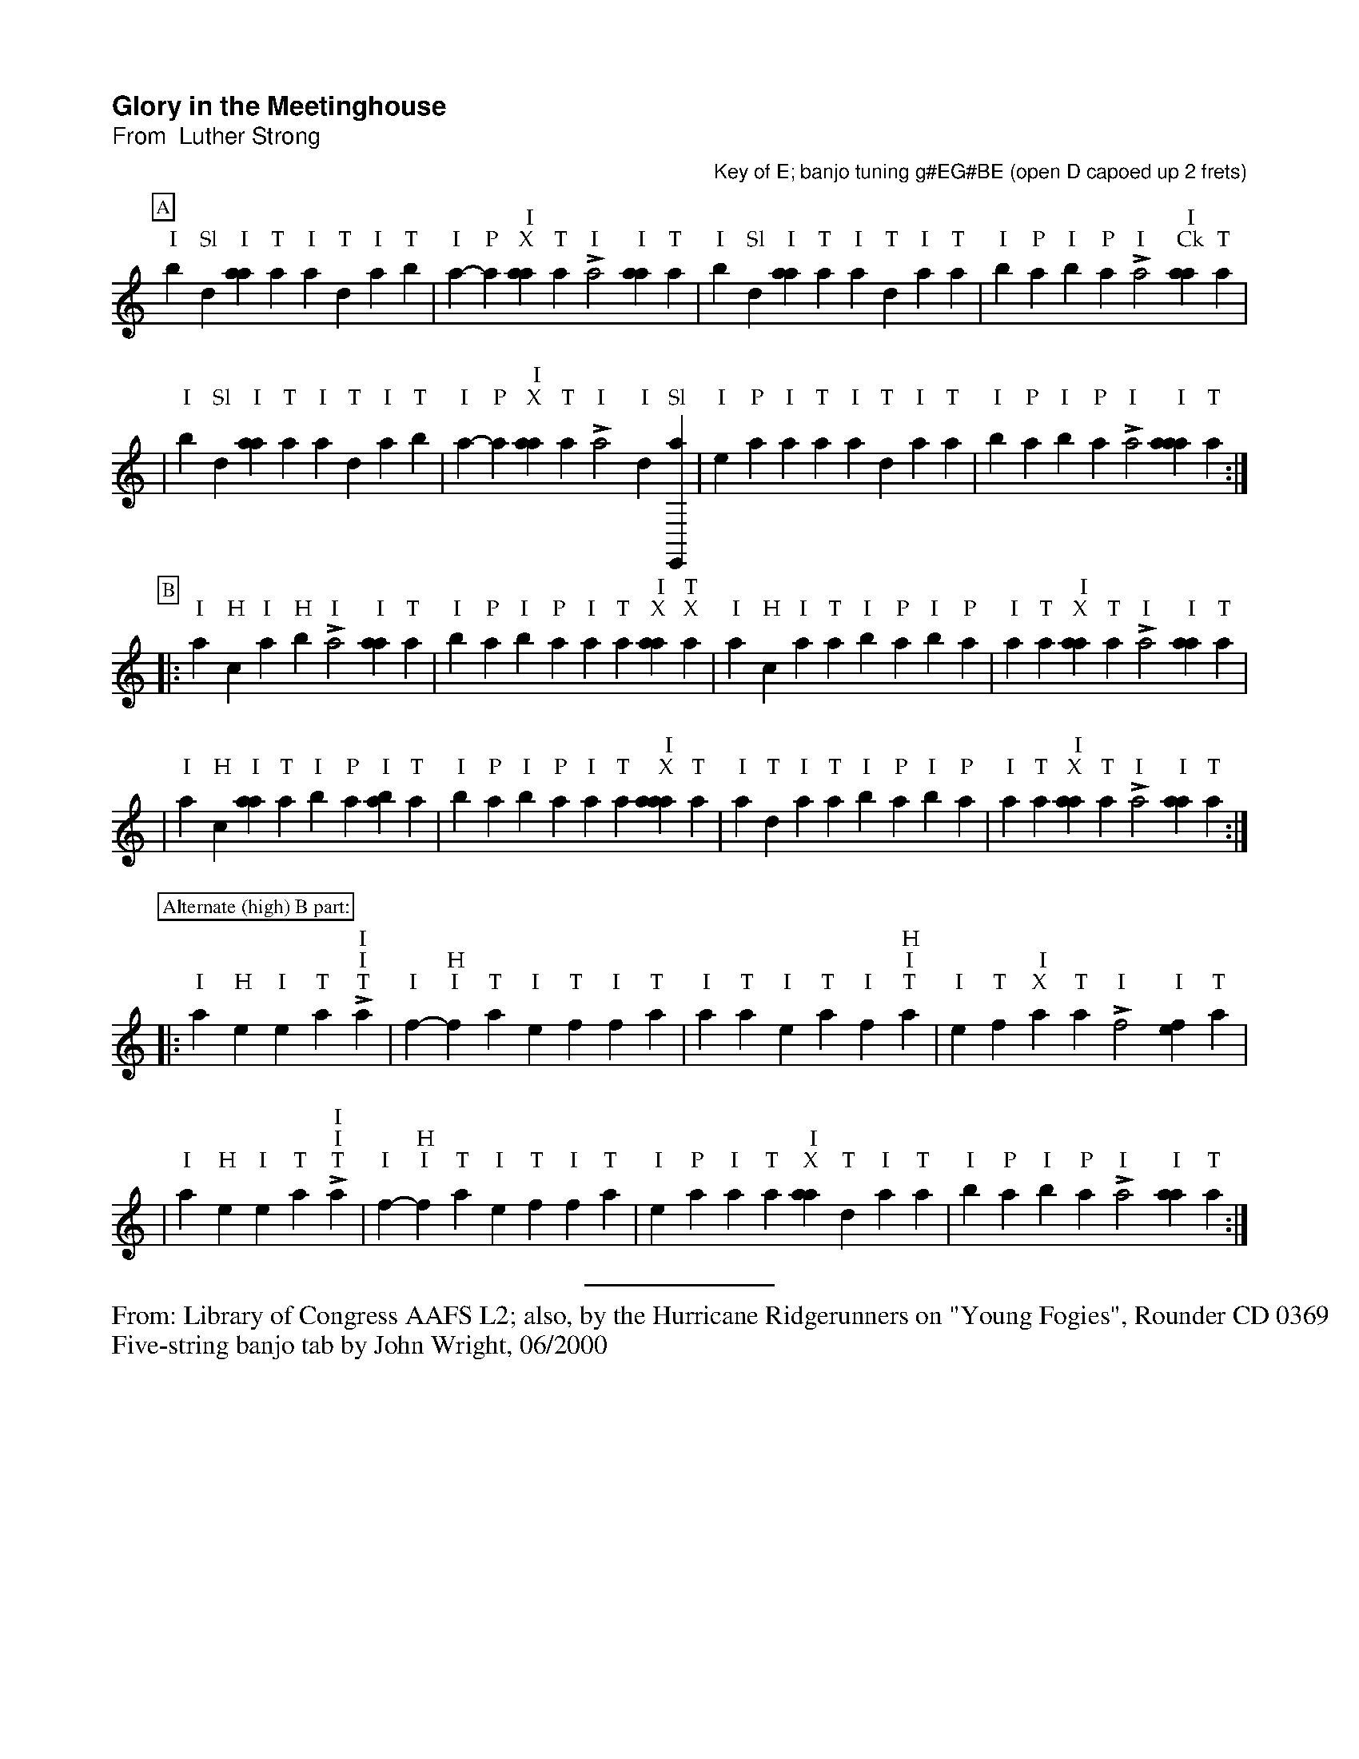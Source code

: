 %!abctab2ps -s 0.75
X:1
%
%%pageheight     26.70cm
%%botmargin      0.50cm
%%topspace       -1.40cm
%%titlespace     0.40cm
%%musicspace     0.25cm
%%partsspace     -0.30cm
%%textspace      0.0cm
%%vocalspace     23.0pt
%%sysstaffsep    45.0pt
%%maxshrink      0.55
%%strictness1    0.80
%%titlefont      Helvetica-Bold 16.0
%%subtitlefont   Helvetica 14.0
%%composerfont   Helvetica 12.0
%%partsfont      Times-Roman 12.0 box
%%textfont       Times-Roman 10.0
%%gchordfont     Palatino-Roman 13.0
%%wordsfont      Times-Roman 10.0
%%barnumberfont  Times-Roman 11.0 box
%%barlabelfont   Times-Bold 18.0 box
%%parskipfac     0.1
%%titleleft      yes
%%tabrhstyle     none
%
T:Glory in the Meetinghouse
T:From  Luther Strong
C:Key of E; banjo tuning g#EG#BE (open D capoed up 2 frets)
D:Library of Congress AAFS L2
L:1/4
%M:4/4
%K:E banjo5tab
K:banjo5tab
%
P:A
"I",,b-"Sl",,d "I"[aa] "T",,,,a "I"a "T",d "I",a "T",,b | "I",a-"P"a " I\nX"[aa] "T",,,,a "I"La2 "I"[aa1] "T",,,,a | \
"I",,b-"Sl",,d "I"[aa] "T",,,,a "I"a "T",d "I",a "T",,a | "I",,b-"P",a "I",,b-"P",,a "I"L,,,a2 " I\nCk"[aa1] "T",,,,a |
|"I",,b-"Sl",,d "I"[aa] "T",,,,a "I"a "T",d "I",a "T",,b|"I",a-"P"a " I\nX"[aa] "T",,,,a "I"La2 "I"d1-"Sl"[e,,,a] |\
"I"e-"P"a "I",a "T",,,,a "I"[a] "T",d "I",a "T",,a | "I",,b-"P",a "I",,b-"P",,a "I"L,,,a2 "I"[aaa1] "T",,,,a:|
P:B
|:"I",,,a-"H",,,c "I",,a-"H",,b "I"L,a2 "I"[aa1] "T",,,,a | "I",,b-"P",a "I",,b-"P",,a "I",,a "T",,,a " I\nX"[aa] "T\nX",,,,a|\
"I",,,a-"H",,,c "I",,a "T",,,,a "I",,b-"P",a "I",,b-"P",,a| "I",,a "T",,,a " I\nX"[aa] "T",,,,a "I"L,,,a2 "I"[aa1] "T",,,,a|
|"I",,,a-"H",,,c "I"[aa] "T",,,,a "I",,b-"P",a "I"[,ab] "T",,,,a |"I",,b-"P",a "I",,b-"P",,a "I",,a "T",,,a " I\nX"[aaa] "T",,,,a|\
"I"a "T",d "I",a "T",,a "I",,b-"P",a "I",,b-"P",,a| "I",,a "T",,,a " I\nX"[,aa] "T",,,,a "I"L,,,a2 "I"[aa1] "T",,,,a:|
P:Alternate (high) B part:
|:"I"a-"H"e "I"e "T",,,,a "I"Lh2 "I"h1 "T",,,,a | "I"f-"H"h "I"f "T",,,,a "I"e "T",f "I",f "T",,,,a|\
"I"a "T",,,,a "I"e "T",,,,a "I"f-"H"h "I"h "T",,,,a | "I"e "T",f " I\nX",a "T",,,,a "I"L,f2 "I"[ef1] "T",,,,a|
|"I"a-"H"e "I"e "T",,,,a "I"Lh2 "I"h1 "T",,,,a | "I"f-"H"h "I"f "T",,,,a "I"e "T",f "I",f "T",,,,a|\
"I"e-"P"a "I",a "T",,,,a " I\nX"[aa] "T",d "I",a "T",,a |"I",,b-"P",a "I",,b-"P",,a "I"L,,,a2 "I"[aa1] "T",,,,a:|

%%sep 0.05cm 0.2cm 4cm
%%begintext
%%From: Library of Congress AAFS L2; also, by the Hurricane Ridgerunners on "Young Fogies", Rounder CD 0369
%%Five-string banjo tab by John Wright, 06/2000
%%endtext

